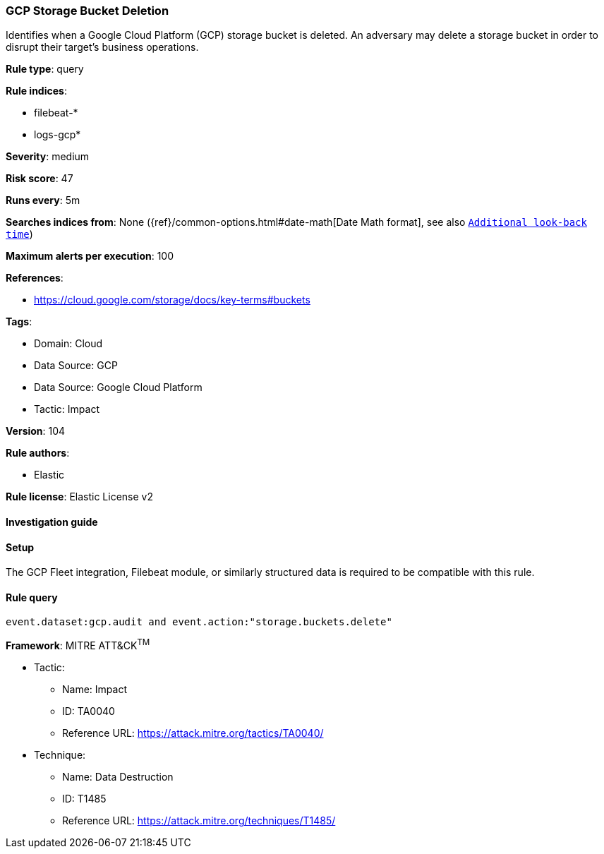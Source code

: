 [[gcp-storage-bucket-deletion]]
=== GCP Storage Bucket Deletion

Identifies when a Google Cloud Platform (GCP) storage bucket is deleted. An adversary may delete a storage bucket in order to disrupt their target's business operations.

*Rule type*: query

*Rule indices*: 

* filebeat-*
* logs-gcp*

*Severity*: medium

*Risk score*: 47

*Runs every*: 5m

*Searches indices from*: None ({ref}/common-options.html#date-math[Date Math format], see also <<rule-schedule, `Additional look-back time`>>)

*Maximum alerts per execution*: 100

*References*: 

* https://cloud.google.com/storage/docs/key-terms#buckets

*Tags*: 

* Domain: Cloud
* Data Source: GCP
* Data Source: Google Cloud Platform
* Tactic: Impact

*Version*: 104

*Rule authors*: 

* Elastic

*Rule license*: Elastic License v2


==== Investigation guide






==== Setup



The GCP Fleet integration, Filebeat module, or similarly structured data is required to be compatible with this rule.


==== Rule query


[source, js]
----------------------------------
event.dataset:gcp.audit and event.action:"storage.buckets.delete"

----------------------------------

*Framework*: MITRE ATT&CK^TM^

* Tactic:
** Name: Impact
** ID: TA0040
** Reference URL: https://attack.mitre.org/tactics/TA0040/
* Technique:
** Name: Data Destruction
** ID: T1485
** Reference URL: https://attack.mitre.org/techniques/T1485/
